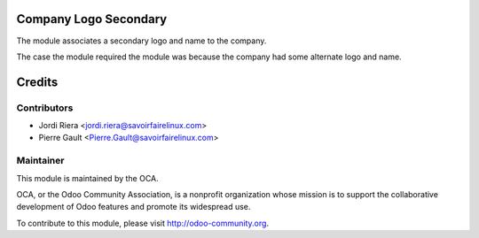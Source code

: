 Company Logo Secondary
======================

The module associates a secondary logo and name to the company.

The case the module required the module was because the company had some
alternate logo and name.

Credits
=======

Contributors
------------

* Jordi Riera <jordi.riera@savoirfairelinux.com>
* Pierre Gault <Pierre.Gault@savoirfairelinux.com>

Maintainer
----------

.. image:: http://odoo-community.org/logo.png
   :alt: Odoo Community Association
   :target: http://odoo-community.org

This module is maintained by the OCA.

OCA, or the Odoo Community Association, is a nonprofit organization whose mission is to support the collaborative development of Odoo features and promote its widespread use.

To contribute to this module, please visit http://odoo-community.org.
